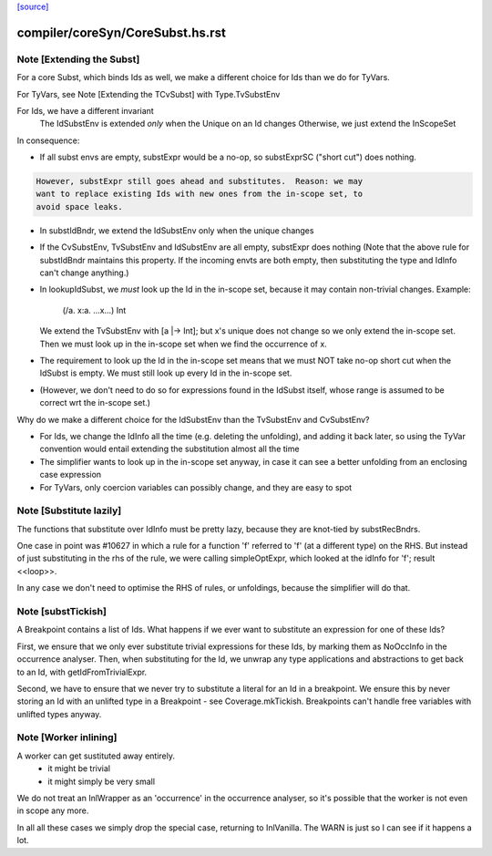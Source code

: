 `[source] <https://gitlab.haskell.org/ghc/ghc/tree/master/compiler/coreSyn/CoreSubst.hs>`_

====================
compiler/coreSyn/CoreSubst.hs.rst
====================

Note [Extending the Subst]
~~~~~~~~~~~~~~~~~~~~~~~~~~
For a core Subst, which binds Ids as well, we make a different choice for Ids
than we do for TyVars.

For TyVars, see Note [Extending the TCvSubst] with Type.TvSubstEnv

For Ids, we have a different invariant
        The IdSubstEnv is extended *only* when the Unique on an Id changes
        Otherwise, we just extend the InScopeSet

In consequence:

* If all subst envs are empty, substExpr would be a
  no-op, so substExprSC ("short cut") does nothing.

.. code-block:: haskell

  However, substExpr still goes ahead and substitutes.  Reason: we may
  want to replace existing Ids with new ones from the in-scope set, to
  avoid space leaks.

* In substIdBndr, we extend the IdSubstEnv only when the unique changes

* If the CvSubstEnv, TvSubstEnv and IdSubstEnv are all empty,
  substExpr does nothing (Note that the above rule for substIdBndr
  maintains this property.  If the incoming envts are both empty, then
  substituting the type and IdInfo can't change anything.)

* In lookupIdSubst, we *must* look up the Id in the in-scope set, because
  it may contain non-trivial changes.  Example:
        (/\a. \x:a. ...x...) Int
  We extend the TvSubstEnv with [a |-> Int]; but x's unique does not change
  so we only extend the in-scope set.  Then we must look up in the in-scope
  set when we find the occurrence of x.

* The requirement to look up the Id in the in-scope set means that we
  must NOT take no-op short cut when the IdSubst is empty.
  We must still look up every Id in the in-scope set.

* (However, we don't need to do so for expressions found in the IdSubst
  itself, whose range is assumed to be correct wrt the in-scope set.)

Why do we make a different choice for the IdSubstEnv than the
TvSubstEnv and CvSubstEnv?

* For Ids, we change the IdInfo all the time (e.g. deleting the
  unfolding), and adding it back later, so using the TyVar convention
  would entail extending the substitution almost all the time

* The simplifier wants to look up in the in-scope set anyway, in case it
  can see a better unfolding from an enclosing case expression

* For TyVars, only coercion variables can possibly change, and they are
  easy to spot


Note [Substitute lazily]
~~~~~~~~~~~~~~~~~~~~~~~~~~~
The functions that substitute over IdInfo must be pretty lazy, because
they are knot-tied by substRecBndrs.

One case in point was #10627 in which a rule for a function 'f'
referred to 'f' (at a different type) on the RHS.  But instead of just
substituting in the rhs of the rule, we were calling simpleOptExpr, which
looked at the idInfo for 'f'; result <<loop>>.

In any case we don't need to optimise the RHS of rules, or unfoldings,
because the simplifier will do that.




Note [substTickish]
~~~~~~~~~~~~~~~~~~~~~~
A Breakpoint contains a list of Ids.  What happens if we ever want to
substitute an expression for one of these Ids?

First, we ensure that we only ever substitute trivial expressions for
these Ids, by marking them as NoOccInfo in the occurrence analyser.
Then, when substituting for the Id, we unwrap any type applications
and abstractions to get back to an Id, with getIdFromTrivialExpr.

Second, we have to ensure that we never try to substitute a literal
for an Id in a breakpoint.  We ensure this by never storing an Id with
an unlifted type in a Breakpoint - see Coverage.mkTickish.
Breakpoints can't handle free variables with unlifted types anyway.


Note [Worker inlining]
~~~~~~~~~~~~~~~~~~~~~~
A worker can get sustituted away entirely.
        - it might be trivial
        - it might simply be very small
We do not treat an InlWrapper as an 'occurrence' in the occurrence
analyser, so it's possible that the worker is not even in scope any more.

In all all these cases we simply drop the special case, returning to
InlVanilla.  The WARN is just so I can see if it happens a lot.

